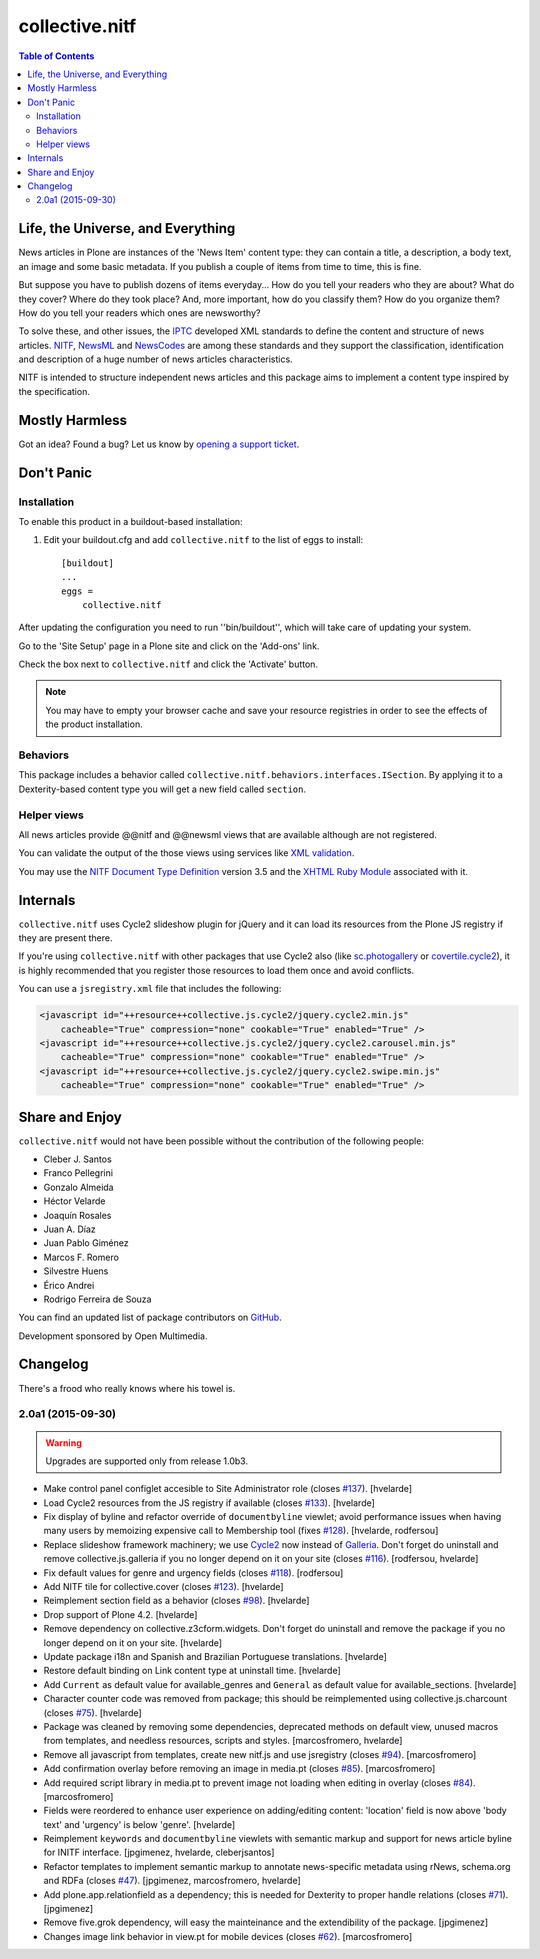 ===============
collective.nitf
===============

.. contents:: Table of Contents

Life, the Universe, and Everything
----------------------------------

News articles in Plone are instances of the 'News Item' content type: they can
contain a title, a description, a body text, an image and some basic metadata.
If you publish a couple of items from time to time, this is fine.

But suppose you have to publish dozens of items everyday... How do you tell
your readers who they are about? What do they cover? Where do they took place?
And, more important, how do you classify them? How do you organize them? How
do you tell your readers which ones are newsworthy?

To solve these, and other issues, the `IPTC`_ developed XML standards to
define the content and structure of news articles. `NITF`_, `NewsML`_ and
`NewsCodes`_ are among these standards and they support the classification,
identification and description of a huge number of news articles
characteristics.

NITF is intended to structure independent news articles and this package aims
to implement a content type inspired by the specification.

Mostly Harmless
---------------

.. image:: http://img.shields.io/pypi/v/collective.nitf.svg
    :target: https://pypi.python.org/pypi/collective.nitf

.. image:: https://img.shields.io/travis/collective/collective.nitf/master.svg
    :target: http://travis-ci.org/collective/collective.nitf

.. image:: https://img.shields.io/coveralls/collective/collective.nitf/master.svg
    :target: https://coveralls.io/r/collective/collective.nitf

Got an idea? Found a bug? Let us know by `opening a support ticket`_.

Don't Panic
-----------

Installation
^^^^^^^^^^^^

To enable this product in a buildout-based installation:

#. Edit your buildout.cfg and add ``collective.nitf`` to the list of eggs to install::

    [buildout]
    ...
    eggs =
        collective.nitf

After updating the configuration you need to run ''bin/buildout'', which will take care of updating your system.

Go to the 'Site Setup' page in a Plone site and click on the 'Add-ons' link.

Check the box next to ``collective.nitf`` and click the 'Activate' button.

.. Note::
	You may have to empty your browser cache and save your resource registries in order to see the effects of the product installation.

Behaviors
^^^^^^^^^

This package includes a behavior called ``collective.nitf.behaviors.interfaces.ISection``.
By applying it to a Dexterity-based content type you will get a new field called ``section``.

Helper views
^^^^^^^^^^^^

All news articles provide @@nitf and @@newsml views that are available although are not registered.

You can validate the output of the those views using services like `XML validation`_.

You may use the `NITF Document Type Definition`_ version 3.5 and the `XHTML Ruby Module`_ associated with it.

.. _`IPTC`: http://www.iptc.org/
.. _`NewsCodes`: http://www.iptc.org/NewsCodes/
.. _`NewsML`: http://www.newsml.org/
.. _`NITF`: http://www.nitf.org/
.. _`NITF Document Type Definition`: http://www.iptc.org/std/NITF/3.5/specification/nitf-3-5.dtd
.. _`XHTML Ruby Module`: http://www.iptc.org/std/NITF/3.5/specification/xhtml-ruby-1.mod
.. _`XML validation`: http://www.xmlvalidation.com/
.. _`opening a support ticket`: https://github.com/collective/collective.nitf/issues

Internals
---------

``collective.nitf`` uses Cycle2 slideshow plugin for jQuery and it can load its resources from the Plone JS registry if they are present there.

If you're using ``collective.nitf`` with other packages that use Cycle2 also (like `sc.photogallery`_ or `covertile.cycle2`_),
it is highly recommended that you register those resources to load them once and avoid conflicts.

You can use a ``jsregistry.xml`` file that includes the following:

.. code-block:: xml

    <javascript id="++resource++collective.js.cycle2/jquery.cycle2.min.js"
        cacheable="True" compression="none" cookable="True" enabled="True" />
    <javascript id="++resource++collective.js.cycle2/jquery.cycle2.carousel.min.js"
        cacheable="True" compression="none" cookable="True" enabled="True" />
    <javascript id="++resource++collective.js.cycle2/jquery.cycle2.swipe.min.js"
        cacheable="True" compression="none" cookable="True" enabled="True" />

.. _`sc.photogallery`: https://pypi.python.org/pypi/sc.photogallery
.. _`covertile.cycle2`: https://pypi.python.org/pypi/covertile.cycle2

Share and Enjoy
---------------

``collective.nitf`` would not have been possible without the contribution of
the following people:

- Cleber J. Santos
- Franco Pellegrini
- Gonzalo Almeida
- Héctor Velarde
- Joaquín Rosales
- Juan A. Díaz
- Juan Pablo Giménez
- Marcos F. Romero
- Silvestre Huens
- Érico Andrei
- Rodrigo Ferreira de Souza

You can find an updated list of package contributors on `GitHub`_.

Development sponsored by Open Multimedia.

.. _`GitHub`: https://github.com/collective/collective.nitf/contributors

Changelog
---------

There's a frood who really knows where his towel is.

2.0a1 (2015-09-30)
^^^^^^^^^^^^^^^^^^

.. Warning::
    Upgrades are supported only from release 1.0b3.

- Make control panel configlet accesible to Site Administrator role (closes `#137`_).
  [hvelarde]

- Load Cycle2 resources from the JS registry if available (closes `#133`_).
  [hvelarde]

- Fix display of byline and refactor override of ``documentbyline`` viewlet;
  avoid performance issues when having many users by memoizing expensive call to Membership tool (fixes `#128`_).
  [hvelarde, rodfersou]

- Replace slideshow framework machinery;
  we use `Cycle2`_ now instead of `Galleria`_.
  Don't forget do uninstall and remove collective.js.galleria if you no longer depend on it on your site (closes `#116`_).
  [rodfersou, hvelarde]

- Fix default values for genre and urgency fields (closes `#118`_).
  [rodfersou]

- Add NITF tile for collective.cover (closes `#123`_).
  [hvelarde]

- Reimplement section field as a behavior (closes `#98`_).
  [hvelarde]

- Drop support of Plone 4.2.
  [hvelarde]

- Remove dependency on collective.z3cform.widgets.
  Don't forget do uninstall and remove the package if you no longer depend on it on your site.
  [hvelarde]

- Update package i18n and Spanish and Brazilian Portuguese translations.
  [hvelarde]

- Restore default binding on Link content type at uninstall time.
  [hvelarde]

- Add ``Current`` as default value for available_genres and ``General`` as
  default value for available_sections.
  [hvelarde]

- Character counter code was removed from package; this should be
  reimplemented using collective.js.charcount (closes `#75`_).
  [hvelarde]

- Package was cleaned by removing some dependencies,
  deprecated methods on default view,
  unused macros from templates,
  and needless resources, scripts and styles.
  [marcosfromero, hvelarde]

- Remove all javascript from templates, create new nitf.js and use
  jsregistry (closes `#94`_). [marcosfromero]

- Add confirmation overlay before removing an image in media.pt
  (closes `#85`_). [marcosfromero]

- Add required script library in media.pt to prevent image not loading
  when editing in overlay (closes `#84`_). [marcosfromero]

- Fields were reordered to enhance user experience on adding/editing content:
  'location' field is now above 'body text' and 'urgency' is below 'genre'.
  [hvelarde]

- Reimplement ``keywords`` and ``documentbyline`` viewlets with semantic markup and
  support for news article byline for INITF interface.
  [jpgimenez, hvelarde, cleberjsantos]

- Refactor templates to implement semantic markup to annotate news-specific
  metadata using rNews, schema.org and RDFa (closes `#47`_).
  [jpgimenez, marcosfromero, hvelarde]

- Add plone.app.relationfield as a dependency; this is needed for Dexterity
  to proper handle relations (closes `#71`_). [jpgimenez]

- Remove five.grok dependency, will easy the mainteinance and the
  extendibility of the package. [jpgimenez]

- Changes image link behavior in view.pt for mobile devices
  (closes `#62`_). [marcosfromero]


.. _`Cycle2`: http://jquery.malsup.com/cycle2/
.. _`Galleria`: http://galleria.io/
.. _`#47`: https://github.com/collective/collective.nitf/issues/47
.. _`#62`: https://github.com/collective/collective.nitf/issues/62
.. _`#71`: https://github.com/collective/collective.nitf/issues/71
.. _`#75`: https://github.com/collective/collective.nitf/issues/75
.. _`#84`: https://github.com/collective/collective.nitf/issues/84
.. _`#85`: https://github.com/collective/collective.nitf/issues/85
.. _`#94`: https://github.com/collective/collective.nitf/issues/94
.. _`#98`: https://github.com/collective/collective.nitf/issues/98
.. _`#116`: https://github.com/collective/collective.nitf/issues/116
.. _`#118`: https://github.com/collective/collective.nitf/issues/118
.. _`#123`: https://github.com/collective/collective.nitf/issues/123
.. _`#128`: https://github.com/collective/collective.nitf/issues/128
.. _`#133`: https://github.com/collective/collective.nitf/issues/133
.. _`#137`: https://github.com/collective/collective.nitf/issues/137


